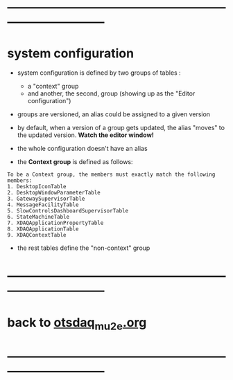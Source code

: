 #+startup:fold
* ------------------------------------------------------------------------------
* system configuration                                                       
                                                 
- system configuration is defined by two groups of tables : 
  - a "context" group 
  - and another, the second, group (showing up as the "Editor configuration")

- groups are versioned, an alias could be assigned to a given version

- by default, when a version of a group gets updated, the alias "moves" 
  to the updated version. *Watch the editor window!* 

- the whole configuration doesn't have an alias

- the *Context group* is defined as follows:

#+begin_src  
To be a Context group, the members must exactly match the following members:
1. DesktopIconTable
2. DesktopWindowParameterTable
3. GatewaySupervisorTable
4. MessageFacilityTable
5. SlowControlsDashboardSupervisorTable
6. StateMachineTable
7. XDAQApplicationPropertyTable
8. XDAQApplicationTable
9. XDAQContextTable
#+end_src 

- the rest tables define the "non-context" group
* ------------------------------------------------------------------------------
* back to [[file:otsdaq_mu2e.org][otsdaq_mu2e.org]]
* ------------------------------------------------------------------------------

